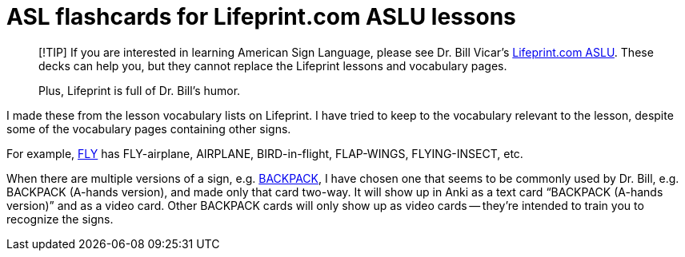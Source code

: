 = ASL flashcards for Lifeprint.com ASLU lessons

____
[!TIP]
If you are interested in learning American Sign Language, please see Dr. Bill
Vicar's https://www.lifeprint.com[Lifeprint.com ASLU]. These decks can help you, but they cannot
replace the Lifeprint lessons and vocabulary pages.

Plus, Lifeprint is full of Dr. Bill's humor.
____

I made these from the lesson vocabulary lists on Lifeprint. I have tried to keep
to the vocabulary relevant to the lesson, despite some of the vocabulary pages
containing other signs.

For example, https://www.lifeprint.com/asl101/pages-signs/f/fly.htm[FLY] has FLY-airplane, AIRPLANE, BIRD-in-flight, FLAP-WINGS,
FLYING-INSECT, etc.

When there are multiple versions of a sign, e.g. https://www.lifeprint.com/asl101/pages-signs/b/backpack.htm[BACKPACK], I have chosen one
that seems to be commonly used by Dr. Bill, e.g. BACKPACK (A-hands version), and
made only that card two-way. It will show up in Anki as a text card "`BACKPACK
(A-hands version)`" and as a video card. Other BACKPACK cards will only show up
as video cards -- they're intended to train you to recognize the signs.
